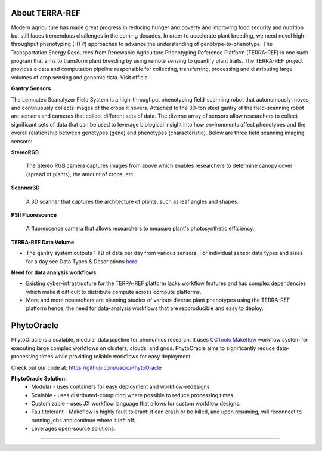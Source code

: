 About TERRA-REF
---------------

Modern agriculture has made great progress in reducing hunger and poverty and improving food security and nutrition but still faces tremendous challenges in the coming decades. In order to accelerate plant breeding, we need novel high-throughput phenotyping (HTP) approaches to advance the understanding of genotype-to-phenotype. The Transportation Energy Resources from Renewable Agriculture Phenotyping Reference Platform (TERRA-REF) is one such program that aims to transform plant breeding by using remote sensing to quantify plant traits. The TERRA-REF project provides a data and computation pipeline responsible for collecting, transferring, processing and distributing large volumes of crop sensing and genomic data. Visit official `

|gantry|_


**Gantry Sensors**

|gantry_sensors|_


The Lemnatec Scanalyzer Field System is a high-throughput phenotyping field-scanning robot that autonomously moves and continuously collects images of the crops it hovers. Attached to the 30-ton steel gantry of the field-scanning robot are sensors and cameras that collect different sets of data. The diverse array of sensors allow researchers to collect significant sets of data that can be used to leverage biological insight into how environments affect phenotypes and the overall relationship between genotypes (gene) and phenotypes (characteristic). Below are three field scanning imaging sensors:
 
  
**StereoRGB**
  
  	The Stereo RGB camera captures images from above which enables researchers to determine canopy cover (spread of plants), the  amount of crops, etc.
	
**Scanner3D**
  
  	A 3D scanner that captures the architecture of plants, such as leaf angles and shapes.
	
**PSII Fluorescence**
  
  	A fluorescence camera that allows researchers to measure plant's photosynthetic efficiency.
	

**TERRA-REF Data Volume**

- The gantry system outputs 1 TB of data per day from various sensors. For individual sensor data types and sizes for a day see Data Types & Descriptions `here <https://phytooracle.readthedocs.io/en/latest/Input_data.html>`_

	
**Need for data analysis workflows**

- Existing cyber-infrastructure for the TERRA-REF platform lacks workflow features and has complex dependencies which make it difficult to distribute compute across compute platforms.
- More and more researchers are planning studies of various diverse plant phenotypes using the TERRA-REF platform hence, the need for data-analysis workflows that are reporoducible and easy to deploy.


**PhytoOracle**
---------------

PhytoOracle is a scalable, modular data pipeline for phenomics research. It uses `CCTools <http://ccl.cse.nd.edu/>`_ `Makeflow <http://ccl.cse.nd.edu/software/makeflow/>`_ workflow system for executing large complex workflows on clusters, clouds, and grids. PhytoOracle aims to significantly reduce data-processing times while providing reliable workflows for easy deployment.

Check out our code at: https://github.com/uacic/PhytoOracle

**PhytoOracle Solution:**
	- Modular - uses containers for easy deployment and workflow-redesigns.
	- Scalable - uses distributed-computing where possible to reduce processing times.
	- Customizable - uses JX workflow language that allows for custom workflow designs.
	- Fault tolerant - Makeflow is highly fault tolerant: it can crash or be killed, and upon resuming, will reconnect to running jobs and continue where it left off.
	- Leverages open-source solutions.

|general_concept_map|_





----

.. |general_concept_map| image:: ../pics/general_concept_map.png
    :width: 600
.. _general_concept_map: 
.. |gantry| image:: ../pics/gantry.png
    :width: 600
.. _gantry: 
.. |gantry_sensors| image:: ../pics/gantry-sensors.png
    :width: 600
.. _gantry_sensors: 
